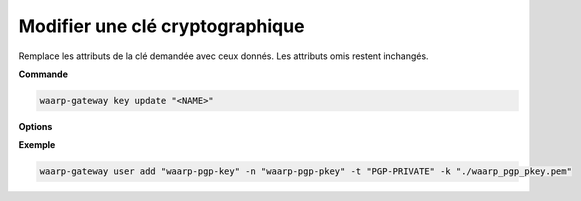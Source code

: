 ================================
Modifier une clé cryptographique
================================

.. program:: waarp-gateway key update

Remplace les attributs de la clé demandée avec ceux donnés. Les attributs
omis restent inchangés.

**Commande**

.. code-block:: shell

   waarp-gateway key update "<NAME>"

**Options**

.. option:: -n <NAME>, --name=<NAME>

   Le nom de la clé cryptographique. Doit être unique.

.. option:: -t <TYPE>, --type=<TYPE>

   Le type de clé cryptographique. Les valeurs acceptées sont :

   - ``AES`` pour une clé de chiffrement AES
   - ``HMAC`` pour une clé de signature HMAC
   - ``PGP-PUBLIC`` pour les clés PGP publiques
   - ``PGP-PRIVATE`` pour les clés PGP privées

.. option:: -k <KEY>, --key=<KEY>

   Le chemin vers le fichier contenant la clé. Celle-ci doit impérativement être
   en format textuel. Si la clé est en format binaire, celle-ci doit alors
   impérativement être convertie en format Base64 au préalable.

**Exemple**

.. code-block:: shell

   waarp-gateway user add "waarp-pgp-key" -n "waarp-pgp-pkey" -t "PGP-PRIVATE" -k "./waarp_pgp_pkey.pem"
